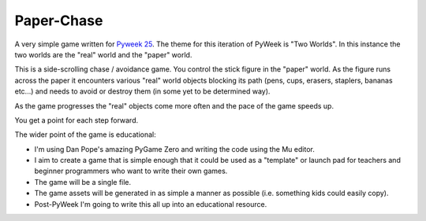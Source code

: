 Paper-Chase
===========

A very simple game written for `Pyweek 25 <https://pyweek.org/25/>`_. The theme
for this iteration of PyWeek is "Two Worlds". In this instance the two worlds
are the "real" world and the "paper" world.

This is a side-scrolling chase / avoidance game. You control the stick figure
in the "paper" world. As the figure runs across the paper it encounters various
"real" world objects blocking its path (pens, cups, erasers, staplers, bananas
etc...) and needs to avoid or destroy them (in some yet to be determined way).

As the game progresses the "real" objects come more often and the pace of the
game speeds up.

You get a point for each step forward.

The wider point of the game is educational:

* I'm using Dan Pope's amazing PyGame Zero and writing the code using the Mu
  editor.
* I aim to create a game that is simple enough that it could be used as a
  "template" or launch pad for teachers and beginner programmers who want to
  write their own games.
* The game will be a single file.
* The game assets will be generated in as simple a manner as possible (i.e.
  something kids could easily copy).
* Post-PyWeek I'm going to write this all up into an educational resource.
